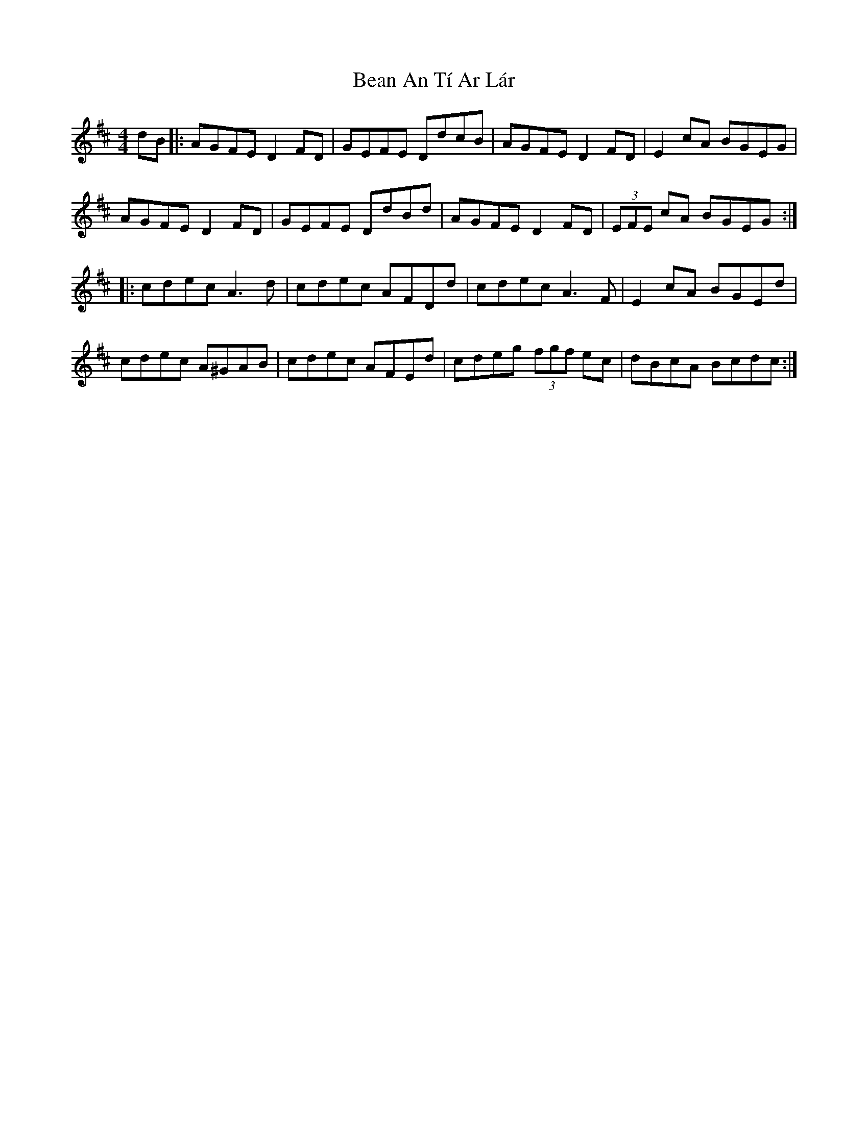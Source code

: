 X: 3061
T: Bean An Tí Ar Lár
R: reel
M: 4/4
K: Dmajor
dB|:AGFE D2FD|GEFE DdcB|AGFE D2FD|E2cA BGEG|
AGFE D2FD|GEFE DdBd|AGFE D2FD|(3EFE cA BGEG:|
|:cdec A3d|cdec AFDd|cdec A3F|E2cA BGEd|
cdec A^GAB|cdec AFEd|cdeg (3fgf ec|dBcA Bcdc:|

